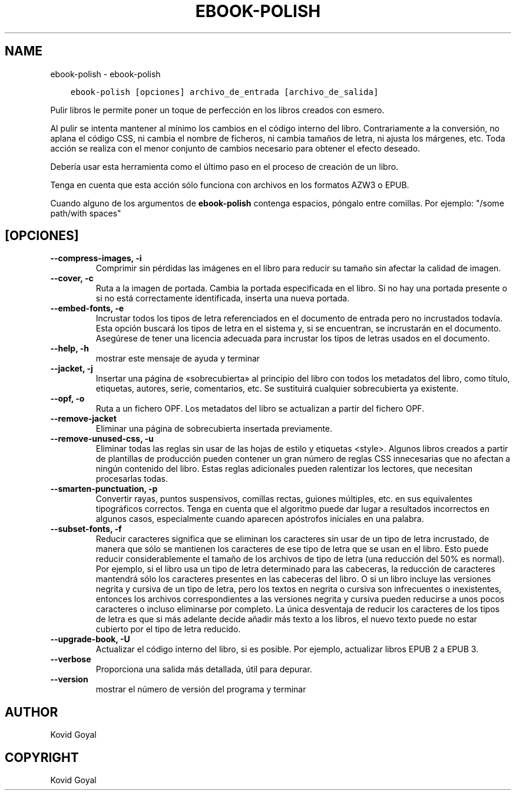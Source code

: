 .\" Man page generated from reStructuredText.
.
.TH "EBOOK-POLISH" "1" "diciembre 21, 2018" "3.36.0" "calibre"
.SH NAME
ebook-polish \- ebook-polish
.
.nr rst2man-indent-level 0
.
.de1 rstReportMargin
\\$1 \\n[an-margin]
level \\n[rst2man-indent-level]
level margin: \\n[rst2man-indent\\n[rst2man-indent-level]]
-
\\n[rst2man-indent0]
\\n[rst2man-indent1]
\\n[rst2man-indent2]
..
.de1 INDENT
.\" .rstReportMargin pre:
. RS \\$1
. nr rst2man-indent\\n[rst2man-indent-level] \\n[an-margin]
. nr rst2man-indent-level +1
.\" .rstReportMargin post:
..
.de UNINDENT
. RE
.\" indent \\n[an-margin]
.\" old: \\n[rst2man-indent\\n[rst2man-indent-level]]
.nr rst2man-indent-level -1
.\" new: \\n[rst2man-indent\\n[rst2man-indent-level]]
.in \\n[rst2man-indent\\n[rst2man-indent-level]]u
..
.INDENT 0.0
.INDENT 3.5
.sp
.nf
.ft C
ebook\-polish [opciones] archivo_de_entrada [archivo_de_salida]
.ft P
.fi
.UNINDENT
.UNINDENT
.sp
Pulir libros le permite poner un toque de perfección en los libros
creados con esmero.
.sp
Al pulir se intenta mantener al mínimo los cambios en el código interno
del libro. Contrariamente a la conversión, no aplana el código CSS,
ni cambia el nombre de ficheros, ni cambia tamaños de letra, ni ajusta los
márgenes, etc. Toda acción se realiza con el menor conjunto de cambios
necesario para obtener el efecto deseado.
.sp
Debería usar esta herramienta como el último paso en el proceso de
creación de un libro.
.sp
Tenga en cuenta que esta acción sólo funciona con archivos en los
formatos AZW3 o EPUB.
.sp
Cuando alguno de los argumentos de \fBebook\-polish\fP contenga espacios, póngalo entre comillas. Por ejemplo: "/some path/with spaces"
.SH [OPCIONES]
.INDENT 0.0
.TP
.B \-\-compress\-images, \-i
Comprimir sin pérdidas las imágenes en el libro para reducir su tamaño sin afectar la calidad de imagen.
.UNINDENT
.INDENT 0.0
.TP
.B \-\-cover, \-c
Ruta a la imagen de portada. Cambia la portada especificada en el libro. Si no hay una portada presente o si no está correctamente identificada, inserta una nueva portada.
.UNINDENT
.INDENT 0.0
.TP
.B \-\-embed\-fonts, \-e
Incrustar todos los tipos de letra referenciados en el documento de entrada pero no incrustados todavía. Esta opción buscará los tipos de letra en el sistema y, si se encuentran, se incrustarán en el documento. Asegúrese de tener una licencia adecuada para incrustar los tipos de letras usados en el documento.
.UNINDENT
.INDENT 0.0
.TP
.B \-\-help, \-h
mostrar este mensaje de ayuda y terminar
.UNINDENT
.INDENT 0.0
.TP
.B \-\-jacket, \-j
Insertar una página de «sobrecubierta» al principio del libro con todos los metadatos del libro, como título, etiquetas, autores, serie, comentarios, etc. Se sustituirá cualquier sobrecubierta ya existente.
.UNINDENT
.INDENT 0.0
.TP
.B \-\-opf, \-o
Ruta a un fichero OPF. Los metadatos del libro se actualizan a partir del fichero OPF.
.UNINDENT
.INDENT 0.0
.TP
.B \-\-remove\-jacket
Eliminar una página de sobrecubierta insertada previamente.
.UNINDENT
.INDENT 0.0
.TP
.B \-\-remove\-unused\-css, \-u
Eliminar todas las reglas sin usar de las hojas de estilo y etiquetas <style>. Algunos libros creados a partir de plantillas de producción pueden contener un gran número de reglas CSS innecesarias que no afectan a ningún contenido del libro. Estas reglas adicionales pueden ralentizar los lectores, que necesitan procesarlas todas.
.UNINDENT
.INDENT 0.0
.TP
.B \-\-smarten\-punctuation, \-p
Convertir rayas, puntos suspensivos, comillas rectas, guiones múltiples, etc. en sus equivalentes tipográficos correctos. Tenga en cuenta que el algoritmo puede dar lugar a resultados incorrectos en algunos casos, especialmente cuando aparecen apóstrofos iniciales en una palabra.
.UNINDENT
.INDENT 0.0
.TP
.B \-\-subset\-fonts, \-f
Reducir caracteres significa que se eliminan los caracteres sin usar de un tipo de letra incrustado, de manera que sólo se mantienen los caracteres de ese tipo de letra que se usan en el libro. Esto puede reducir considerablemente el tamaño de los archivos de tipo de letra (una reducción del 50% es normal). Por ejemplo, si el libro usa un tipo de letra determinado para las cabeceras, la reducción de caracteres mantendrá sólo los caracteres presentes en las cabeceras del libro. O si un libro incluye las versiones negrita y cursiva de un tipo de letra, pero los textos en negrita o cursiva son infrecuentes o inexistentes, entonces los archivos correspondientes a las versiones negrita y cursiva pueden reducirse a unos pocos caracteres o incluso eliminarse por completo. La única desventaja de reducir los caracteres de los tipos de letra es que si más adelante decide añadir más texto a los libros, el nuevo texto puede no estar cubierto por el tipo de letra reducido.
.UNINDENT
.INDENT 0.0
.TP
.B \-\-upgrade\-book, \-U
Actualizar el código interno del libro, si es posible. Por ejemplo, actualizar libros EPUB 2 a EPUB 3.
.UNINDENT
.INDENT 0.0
.TP
.B \-\-verbose
Proporciona una salida más detallada, útil para depurar.
.UNINDENT
.INDENT 0.0
.TP
.B \-\-version
mostrar el número de versión del programa y terminar
.UNINDENT
.SH AUTHOR
Kovid Goyal
.SH COPYRIGHT
Kovid Goyal
.\" Generated by docutils manpage writer.
.

